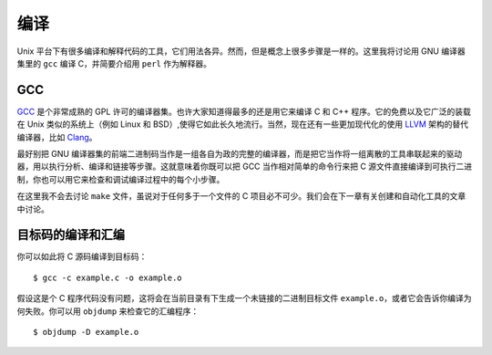 编译
====

Unix 平台下有很多编译和解释代码的工具，它们用法各异。然而，但是概念上很多步骤是一样的。这里我将讨论用 GNU 编译器集里的 ``gcc`` 编译 C，并简要介绍用 ``perl`` 作为解释器。

GCC
---

`GCC <http://gcc.gnu.org/>`_ 是个非常成熟的 GPL 许可的编译器集。也许大家知道得最多的还是用它来编译 C 和 C++ 程序。它的免费以及它广泛的装载在 Unix 类似的系统上（例如 Linux 和 BSD）,使得它如此长久地流行。当然，现在还有一些更加现代化的使用 `LLVM <http://llvm.org/>`_ 架构的替代编译器，比如 `Clang <http://clang.llvm.org/>`_\。

最好别把 GNU 编译器集的前端二进制码当作是一组各自为政的完整的编译器，而是把它当作将一组离散的工具串联起来的驱动器，用以执行分析、编译和链接等步骤。这就意味着你既可以把 GCC 当作相对简单的命令行来把 C 源文件直接编译到可执行二进制，你也可以用它来检查和调试编译过程中的每个小步骤。

在这里我不会去讨论 ``make`` 文件，虽说对于任何多于一个文件的 C 项目必不可少。我们会在下一章有关创建和自动化工具的文章中讨论。

目标码的编译和汇编
------------------

你可以如此将 C 源码编译到目标码： ::
    
    $ gcc -c example.c -o example.o

假设这是个 C 程序代码没有问题，这将会在当前目录有下生成一个未链接的二进制目标文件 ``example.o``\，或者它会告诉你编译为何失败。你可以用 ``objdump`` 来检查它的汇编程序： ::
    
    $ objdump -D example.o


